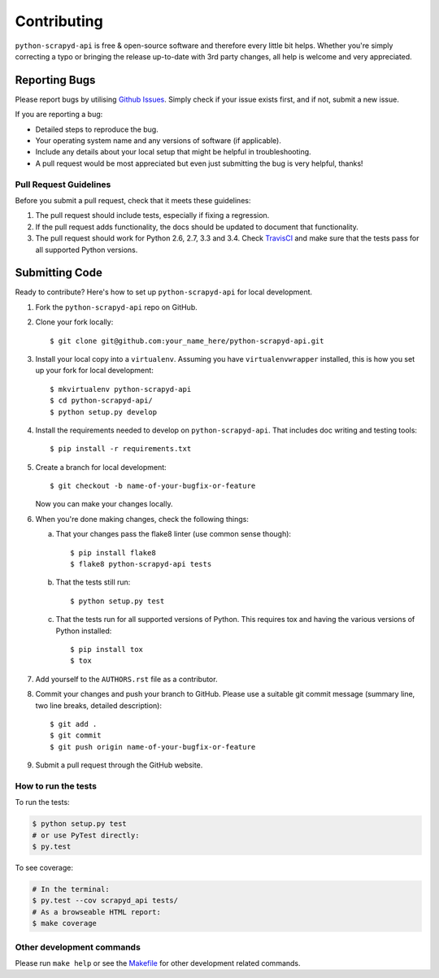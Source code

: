 ============
Contributing
============

``python-scrapyd-api`` is free & open-source software and therefore every little
bit helps. Whether you're simply correcting a typo or bringing the release
up-to-date with 3rd party changes, all help is welcome and very appreciated.


Reporting Bugs
~~~~~~~~~~~~~~

Please report bugs by utilising `Github Issues`_. Simply check if your issue
exists first, and if not, submit a new issue.

.. _`Github Issues`: https://github.com/djm/python-scrapyd-api/issues

If you are reporting a bug:

* Detailed steps to reproduce the bug.
* Your operating system name and any versions of software (if applicable).
* Include any details about your local setup that might be helpful in
  troubleshooting.
* A pull request would be most appreciated but even just submitting the bug
  is very helpful, thanks!

Pull Request Guidelines
-----------------------

Before you submit a pull request, check that it meets these guidelines:

1. The pull request should include tests, especially if fixing a regression.
2. If the pull request adds functionality, the docs should be updated to
   document that functionality.
3. The pull request should work for Python 2.6, 2.7, 3.3 and 3.4.
   Check TravisCI_ and make sure that the tests pass for all supported Python versions.

.. _TravisCI: https://travis-ci.org/djm/python-scrapyd-api/pull_requests

Submitting Code
~~~~~~~~~~~~~~~

Ready to contribute? Here's how to set up ``python-scrapyd-api`` for local development.

1. Fork the ``python-scrapyd-api`` repo on GitHub.

2. Clone your fork locally::

    $ git clone git@github.com:your_name_here/python-scrapyd-api.git

3. Install your local copy into a ``virtualenv``. Assuming you have ``virtualenvwrapper`` installed, this is how you set up your fork for local development::

    $ mkvirtualenv python-scrapyd-api
    $ cd python-scrapyd-api/
    $ python setup.py develop

4. Install the requirements needed to develop on ``python-scrapyd-api``. That
   includes doc writing and testing tools::

    $ pip install -r requirements.txt


5. Create a branch for local development::

    $ git checkout -b name-of-your-bugfix-or-feature

   Now you can make your changes locally.

6. When you're done making changes, check the following things:

   a. That your changes pass the flake8 linter (use common sense though)::

        $ pip install flake8
        $ flake8 python-scrapyd-api tests

   b. That the tests still run::

        $ python setup.py test

   c. That the tests run for all supported versions of Python. This requires tox and having the various versions of Python installed::

        $ pip install tox
        $ tox

7. Add yourself to the ``AUTHORS.rst`` file as a contributor.

8. Commit your changes and push your branch to GitHub. Please use a suitable
   git commit message (summary line, two line breaks, detailed description)::

        $ git add .
        $ git commit
        $ git push origin name-of-your-bugfix-or-feature

9. Submit a pull request through the GitHub website.

How to run the tests
--------------------

To run the tests:

.. code:: bash

    $ python setup.py test
    # or use PyTest directly:
    $ py.test

To see coverage:

.. code:: bash

    # In the terminal:
    $ py.test --cov scrapyd_api tests/
    # As a browseable HTML report:
    $ make coverage


Other development commands
--------------------------

Please run ``make help`` or see the Makefile_ for other development related commands.

.. _Makefile: https://github.com/djm/python-scrapyd-api/blob/master/Makefile

